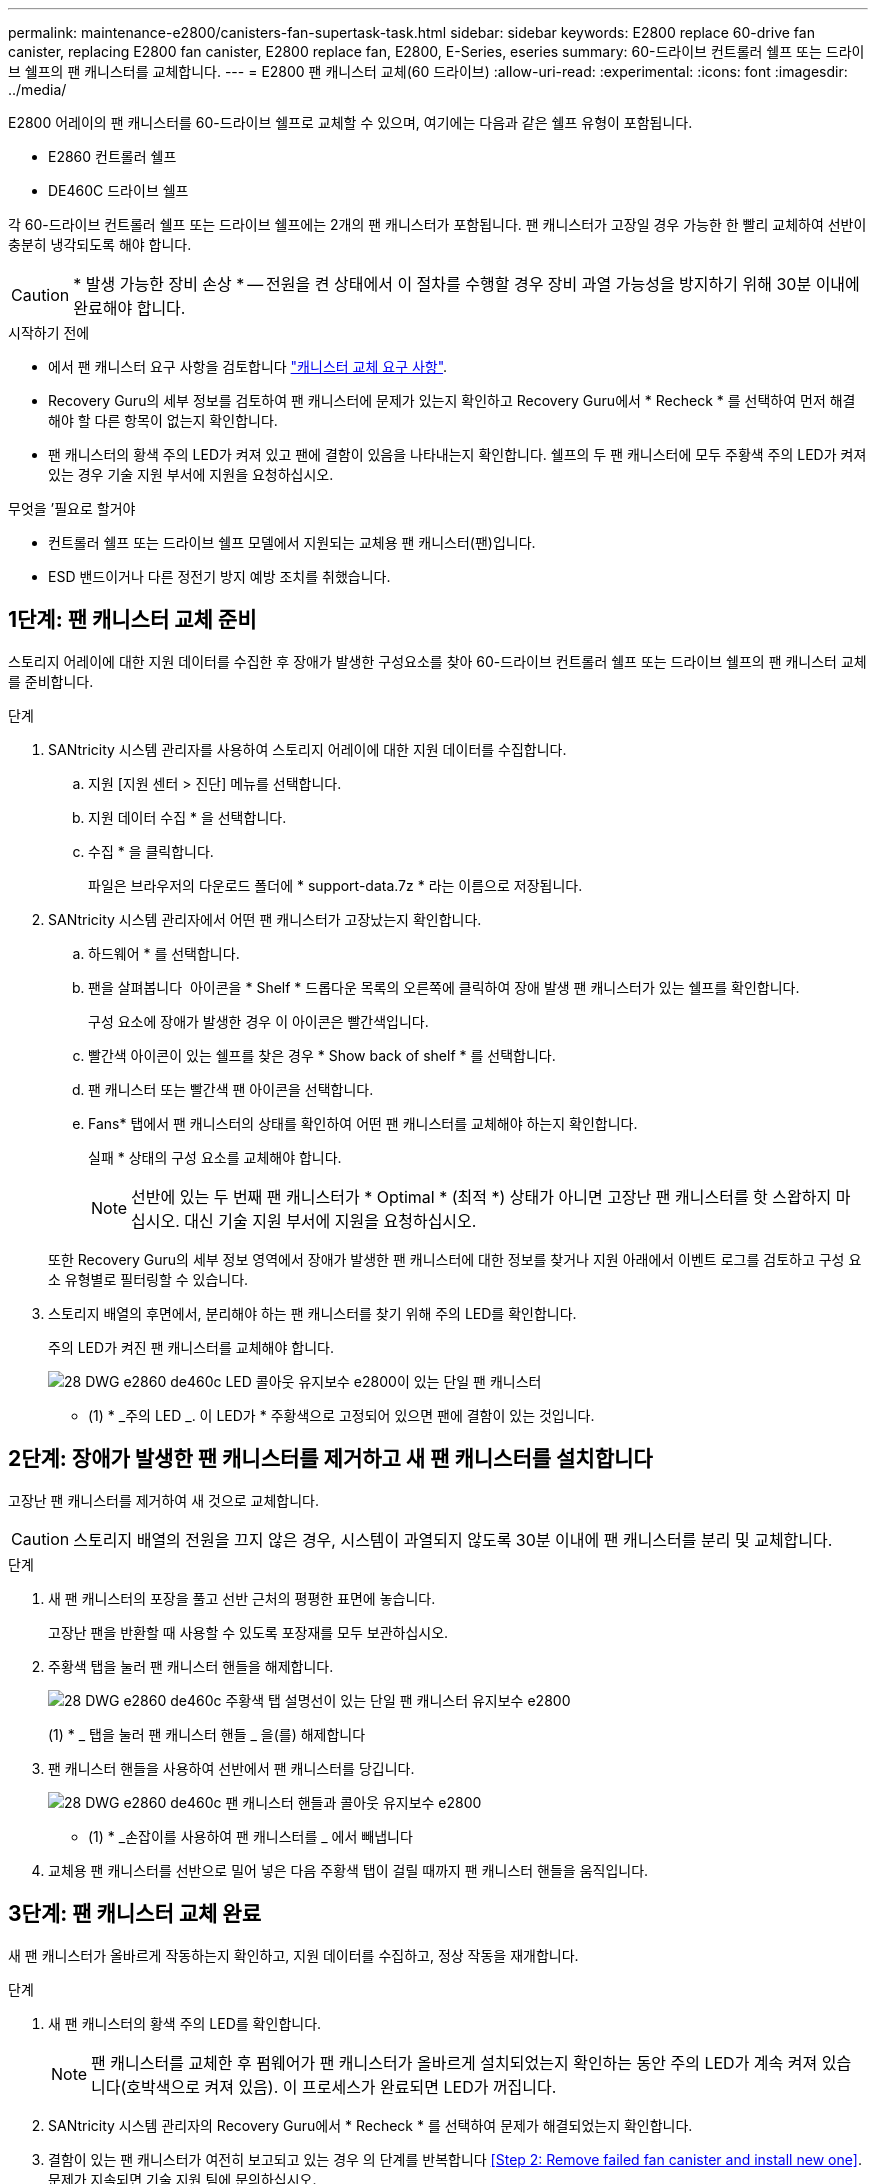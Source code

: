 ---
permalink: maintenance-e2800/canisters-fan-supertask-task.html 
sidebar: sidebar 
keywords: E2800 replace 60-drive fan canister, replacing E2800 fan canister, E2800 replace fan, E2800, E-Series, eseries 
summary: 60-드라이브 컨트롤러 쉘프 또는 드라이브 쉘프의 팬 캐니스터를 교체합니다. 
---
= E2800 팬 캐니스터 교체(60 드라이브)
:allow-uri-read: 
:experimental: 
:icons: font
:imagesdir: ../media/


[role="lead"]
E2800 어레이의 팬 캐니스터를 60-드라이브 쉘프로 교체할 수 있으며, 여기에는 다음과 같은 쉘프 유형이 포함됩니다.

* E2860 컨트롤러 쉘프
* DE460C 드라이브 쉘프


각 60-드라이브 컨트롤러 쉘프 또는 드라이브 쉘프에는 2개의 팬 캐니스터가 포함됩니다. 팬 캐니스터가 고장일 경우 가능한 한 빨리 교체하여 선반이 충분히 냉각되도록 해야 합니다.


CAUTION: * 발생 가능한 장비 손상 * -- 전원을 켠 상태에서 이 절차를 수행할 경우 장비 과열 가능성을 방지하기 위해 30분 이내에 완료해야 합니다.

.시작하기 전에
* 에서 팬 캐니스터 요구 사항을 검토합니다 link:canisters-overview-supertask-concept.html["캐니스터 교체 요구 사항"].
* Recovery Guru의 세부 정보를 검토하여 팬 캐니스터에 문제가 있는지 확인하고 Recovery Guru에서 * Recheck * 를 선택하여 먼저 해결해야 할 다른 항목이 없는지 확인합니다.
* 팬 캐니스터의 황색 주의 LED가 켜져 있고 팬에 결함이 있음을 나타내는지 확인합니다. 쉘프의 두 팬 캐니스터에 모두 주황색 주의 LED가 켜져 있는 경우 기술 지원 부서에 지원을 요청하십시오.


.무엇을 &#8217;필요로 할거야
* 컨트롤러 쉘프 또는 드라이브 쉘프 모델에서 지원되는 교체용 팬 캐니스터(팬)입니다.
* ESD 밴드이거나 다른 정전기 방지 예방 조치를 취했습니다.




== 1단계: 팬 캐니스터 교체 준비

스토리지 어레이에 대한 지원 데이터를 수집한 후 장애가 발생한 구성요소를 찾아 60-드라이브 컨트롤러 쉘프 또는 드라이브 쉘프의 팬 캐니스터 교체를 준비합니다.

.단계
. SANtricity 시스템 관리자를 사용하여 스토리지 어레이에 대한 지원 데이터를 수집합니다.
+
.. 지원 [지원 센터 > 진단] 메뉴를 선택합니다.
.. 지원 데이터 수집 * 을 선택합니다.
.. 수집 * 을 클릭합니다.
+
파일은 브라우저의 다운로드 폴더에 * support-data.7z * 라는 이름으로 저장됩니다.



. SANtricity 시스템 관리자에서 어떤 팬 캐니스터가 고장났는지 확인합니다.
+
.. 하드웨어 * 를 선택합니다.
.. 팬을 살펴봅니다 image:../media/sam1130_ss_hardware_fan_icon_maint-e2800.gif[""] 아이콘을 * Shelf * 드롭다운 목록의 오른쪽에 클릭하여 장애 발생 팬 캐니스터가 있는 쉘프를 확인합니다.
+
구성 요소에 장애가 발생한 경우 이 아이콘은 빨간색입니다.

.. 빨간색 아이콘이 있는 쉘프를 찾은 경우 * Show back of shelf * 를 선택합니다.
.. 팬 캐니스터 또는 빨간색 팬 아이콘을 선택합니다.
.. Fans* 탭에서 팬 캐니스터의 상태를 확인하여 어떤 팬 캐니스터를 교체해야 하는지 확인합니다.
+
실패 * 상태의 구성 요소를 교체해야 합니다.

+

NOTE: 선반에 있는 두 번째 팬 캐니스터가 * Optimal * (최적 *) 상태가 아니면 고장난 팬 캐니스터를 핫 스왑하지 마십시오. 대신 기술 지원 부서에 지원을 요청하십시오.



+
또한 Recovery Guru의 세부 정보 영역에서 장애가 발생한 팬 캐니스터에 대한 정보를 찾거나 지원 아래에서 이벤트 로그를 검토하고 구성 요소 유형별로 필터링할 수 있습니다.

. 스토리지 배열의 후면에서, 분리해야 하는 팬 캐니스터를 찾기 위해 주의 LED를 확인합니다.
+
주의 LED가 켜진 팬 캐니스터를 교체해야 합니다.

+
image::../media/28_dwg_e2860_de460c_single_fan_canister_with_led_callout_maint-e2800.gif[28 DWG e2860 de460c LED 콜아웃 유지보수 e2800이 있는 단일 팬 캐니스터]

+
* (1) * _주의 LED _. 이 LED가 * 주황색으로 고정되어 있으면 팬에 결함이 있는 것입니다.





== 2단계: 장애가 발생한 팬 캐니스터를 제거하고 새 팬 캐니스터를 설치합니다

고장난 팬 캐니스터를 제거하여 새 것으로 교체합니다.


CAUTION: 스토리지 배열의 전원을 끄지 않은 경우, 시스템이 과열되지 않도록 30분 이내에 팬 캐니스터를 분리 및 교체합니다.

.단계
. 새 팬 캐니스터의 포장을 풀고 선반 근처의 평평한 표면에 놓습니다.
+
고장난 팬을 반환할 때 사용할 수 있도록 포장재를 모두 보관하십시오.

. 주황색 탭을 눌러 팬 캐니스터 핸들을 해제합니다.
+
image::../media/28_dwg_e2860_de460c_single_fan_canister_with_orange_tab_callout_maint-e2800.gif[28 DWG e2860 de460c 주황색 탭 설명선이 있는 단일 팬 캐니스터 유지보수 e2800]

+
(1) * _ 탭을 눌러 팬 캐니스터 핸들 _ 을(를) 해제합니다

. 팬 캐니스터 핸들을 사용하여 선반에서 팬 캐니스터를 당깁니다.
+
image::../media/28_dwg_e2860_de460c_fan_canister_handle_with_callout_maint-e2800.gif[28 DWG e2860 de460c 팬 캐니스터 핸들과 콜아웃 유지보수 e2800]

+
* (1) * _손잡이를 사용하여 팬 캐니스터를 _ 에서 빼냅니다

. 교체용 팬 캐니스터를 선반으로 밀어 넣은 다음 주황색 탭이 걸릴 때까지 팬 캐니스터 핸들을 움직입니다.




== 3단계: 팬 캐니스터 교체 완료

새 팬 캐니스터가 올바르게 작동하는지 확인하고, 지원 데이터를 수집하고, 정상 작동을 재개합니다.

.단계
. 새 팬 캐니스터의 황색 주의 LED를 확인합니다.
+

NOTE: 팬 캐니스터를 교체한 후 펌웨어가 팬 캐니스터가 올바르게 설치되었는지 확인하는 동안 주의 LED가 계속 켜져 있습니다(호박색으로 켜져 있음). 이 프로세스가 완료되면 LED가 꺼집니다.

. SANtricity 시스템 관리자의 Recovery Guru에서 * Recheck * 를 선택하여 문제가 해결되었는지 확인합니다.
. 결함이 있는 팬 캐니스터가 여전히 보고되고 있는 경우 의 단계를 반복합니다 <<Step 2: Remove failed fan canister and install new one>>. 문제가 지속되면 기술 지원 팀에 문의하십시오.
. 정전기 방지 장치를 제거합니다.
. SANtricity 시스템 관리자를 사용하여 스토리지 어레이에 대한 지원 데이터를 수집합니다.
+
.. 지원 [지원 센터 > 진단] 메뉴를 선택합니다.
.. 지원 데이터 수집 * 을 선택합니다.
.. 수집 * 을 클릭합니다.
+
파일은 브라우저의 다운로드 폴더에 * support-data.7z * 라는 이름으로 저장됩니다.



. 키트와 함께 제공된 RMA 지침에 설명된 대로 오류가 발생한 부품을 NetApp에 반환합니다.


팬 캐니스터 교체가 완료되었습니다. 일반 작업을 다시 시작할 수 있습니다.
